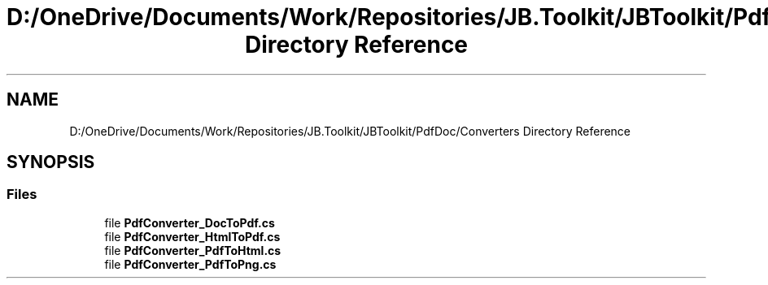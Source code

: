 .TH "D:/OneDrive/Documents/Work/Repositories/JB.Toolkit/JBToolkit/PdfDoc/Converters Directory Reference" 3 "Mon Aug 31 2020" "JB.Toolkit" \" -*- nroff -*-
.ad l
.nh
.SH NAME
D:/OneDrive/Documents/Work/Repositories/JB.Toolkit/JBToolkit/PdfDoc/Converters Directory Reference
.SH SYNOPSIS
.br
.PP
.SS "Files"

.in +1c
.ti -1c
.RI "file \fBPdfConverter_DocToPdf\&.cs\fP"
.br
.ti -1c
.RI "file \fBPdfConverter_HtmlToPdf\&.cs\fP"
.br
.ti -1c
.RI "file \fBPdfConverter_PdfToHtml\&.cs\fP"
.br
.ti -1c
.RI "file \fBPdfConverter_PdfToPng\&.cs\fP"
.br
.in -1c
